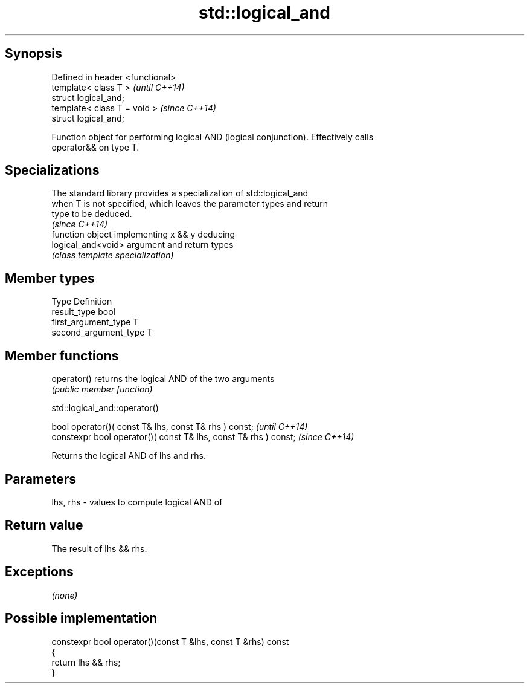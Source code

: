 .TH std::logical_and 3 "Jun 28 2014" "2.0 | http://cppreference.com" "C++ Standard Libary"
.SH Synopsis
   Defined in header <functional>
   template< class T >             \fI(until C++14)\fP
   struct logical_and;
   template< class T = void >      \fI(since C++14)\fP
   struct logical_and;

   Function object for performing logical AND (logical conjunction). Effectively calls
   operator&& on type T.

.SH Specializations

   The standard library provides a specialization of std::logical_and
   when T is not specified, which leaves the parameter types and return
   type to be deduced.
                                                                          \fI(since C++14)\fP
                     function object implementing x && y deducing
   logical_and<void> argument and return types
                     \fI(class template specialization)\fP 

.SH Member types

   Type                 Definition
   result_type          bool
   first_argument_type  T
   second_argument_type T

.SH Member functions

   operator() returns the logical AND of the two arguments
              \fI(public member function)\fP

                               std::logical_and::operator()

   bool operator()( const T& lhs, const T& rhs ) const;            \fI(until C++14)\fP
   constexpr bool operator()( const T& lhs, const T& rhs ) const;  \fI(since C++14)\fP

   Returns the logical AND of lhs and rhs.

.SH Parameters

   lhs, rhs - values to compute logical AND of

.SH Return value

   The result of lhs && rhs.

.SH Exceptions

   \fI(none)\fP

.SH Possible implementation

   constexpr bool operator()(const T &lhs, const T &rhs) const
   {
       return lhs && rhs;
   }
